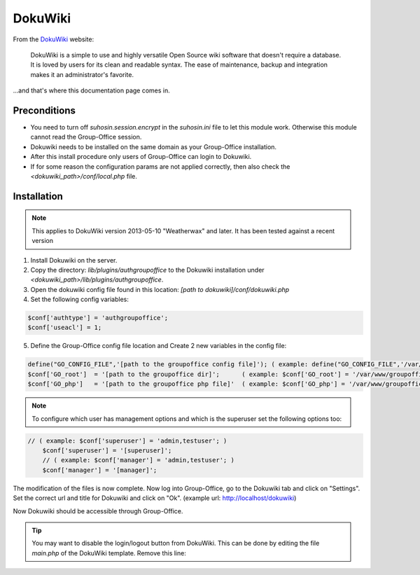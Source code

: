 .. _dokuwiki:

DokuWiki
========

From the `DokuWiki <https://www.dokuwiki.org>`_ website:

	DokuWiki is a simple to use and highly versatile Open Source wiki software that doesn't require a database. It is loved by users for its clean and readable syntax. The ease of maintenance, backup and integration makes it an administrator's favorite.

...and that's where this documentation page comes in.

Preconditions
-------------


- You need to turn off `suhosin.session.encrypt` in the `suhosin.ini` file to let this module work. Otherwise this module cannot read the Group-Office session.
- Dokuwiki needs to be installed on the same domain as your Group-Office installation.
- After this install procedure only users of Group-Office can login to Dokuwiki.
- If for some reason the configuration params are not applied correctly, then also check the `<dokuwiki_path>/conf/local.php` file.

Installation
------------

.. note:: This applies to DokuWiki version 2013-05-10 "Weatherwax" and later. It has been tested against a recent version


1. Install Dokuwiki on the server.
2. Copy the directory: `lib/plugins/authgroupoffice` to the Dokuwiki installation under `<dokuwiki_path>/lib/plugins/authgroupoffice`.
3. Open the dokuwiki config file found in this location: `[path to dokuwiki]/conf/dokuwiki.php`
4. Set the following config variables:

.. code-block:: php

	$conf['authtype'] = 'authgroupoffice';
	$conf['useacl'] = 1;

5. Define the Group-Office config file location and Create 2 new variables in the config file:

.. code-block:: php

	define("GO_CONFIG_FILE",'[path to the groupoffice config file]'); ( example: define("GO_CONFIG_FILE",'/var/www/groupoffice-4.0/config.php'); )
	$conf['GO_root']  = '[path to the groupoffice dir]';      ( example: $conf['GO_root'] = '/var/www/groupoffice-4.0/'; )
	$conf['GO_php']   = '[path to the groupoffice php file]'  ( example: $conf['GO_php'] = '/var/www/groupoffice-4.0/www/GO.php'; )



.. note:: To configure which user has management options and which is the superuser set the following options too:

.. code-block:: php

    // ( example: $conf['superuser'] = 'admin,testuser'; )
	$conf['superuser'] = '[superuser]';
	// ( example: $conf['manager'] = 'admin,testuser'; )
	$conf['manager'] = '[manager]';

The modification of the files is now complete. Now log into Group-Office, go to the Dokuwiki tab and click on "Settings".
Set the correct url and title for Dokuwiki and click on "Ok". (example url: http://localhost/dokuwiki)

Now Dokuwiki should be accessible through Group-Office.

.. tip:: You may want to disable the login/logout button from DokuWiki. This can be done by editing the file `main.php` of the DokuWiki template. Remove this line:

.. code-block:: php
	<?php tpl_button('login')?>
